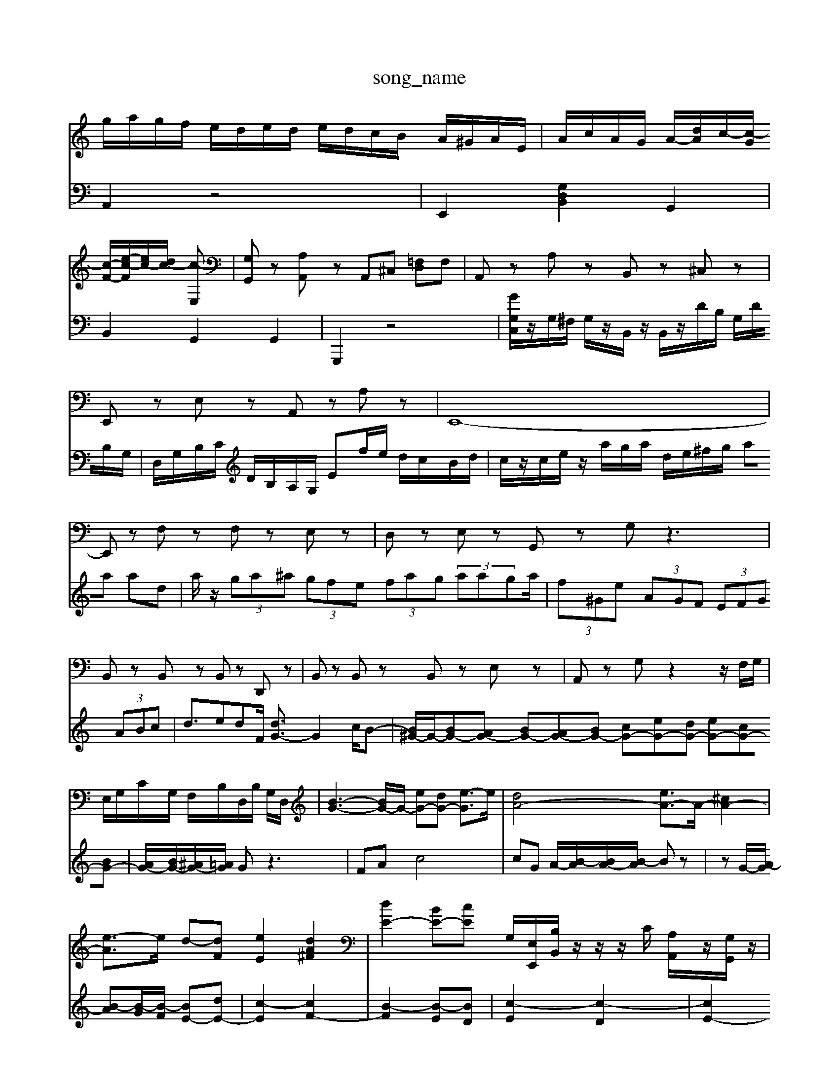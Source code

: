 X: 1
T:song_name
K:C B,G Bd|
g/2a/2g/2f/2 e/2d/2e/2d/2 e/2d/2c/2B/2 A/2^G/2A/2E/2| \
A/2c/2A/2G/2 A/2-[dA]/2c/2-[c-G]/2 [c-F-]/2[e-c-F]/2[ec-]/2[dc-]/2 [c-E,]| \
[G,G,,]z [A,A,,]z A,,^C, [=F,D,]F,| \
A,,z A,z B,,z ^C,z|
E,,z E,z A,,z A,z| \
E,,8-| \
E,,z F,z F,z E,z| \
D,z E,z G,,z G,z3|
B,,z B,,z B,,z D,,z| \
B,,z B,,z B,,z E,z| \
A,,z G,z2z/2F,/2G,/2|
E,/2G,/2C/2G,/2 F,/2B,/2D,/2B,/2 G,/2D,/2| \
[B-G-]3[BG-]/2G/2- [eG-][dG-] [e-G]3/2e/2| \
[dA-]4 [eA-]3/2A/2- [^cA-]2|
[e-A]3/2e/2 d-[dF] [eE]2 [dA^F]2| \
[dE-]2 [BE-][cE] [G,-]/2[E,E,,]/2[B,B,,]/2 z/2z/2z/2C/2 [A,A,,]/2z/2[G,G,,]/2z/2| \
[A,G,,]/2z/2B,/2[DB,^G,]/2B,]/2 [g-B]/2[gc]/2[e-B]/2[ec]/2 [A-C]/2[ABC]/2[d-B,]/2[dA,]/2| \
[dG,]/2[BG,]/2[AA,]/2[BG,]/2 [^G,E,]/2[CA,]/2[B=G,]/2[cF,]/2 [d^A,-]/2[eA,]/2[dF-]/2[=dF]/2 [dD-]/2[eD-]/2[^AD-]/2[=d^G]/2 A/2-[A-G]/2[A-F]/2[AE]/2 F/2-[cF-]/2[BF-]/2[dF]/2|
[GB,-]/2[dB,-]/2[BB,]/2B/2 [cA-]/2[dA-]/2[cA]/2A/2- [B-A]/2[B-^G]/2B/2B/2 [cA-]/2[dA]/2G/2-[cG-]/2| \
[B-G]/2[B-C]/2B/2-[B-F]/2 [B-E]/2[B-D]/2B/2-[B-D]/2 [B-E]/2[B-F]/2B/2-[B-G]/2 [BE-]/2[e-E]/2e/2D/2 G/2B/2d/2B/2 f/2d/2b/2d/2| \
[c-C]2 [cD]2 [B-G]2| \
[B-E]2 [B-D]2 [B-F]2| \
[BG-]3/2G/2- [BG]2 [cG-][AG-]|
[BG-]3[c-G]/2c/2 [F,-D,D,^F,,]/2 [E,-D,-B,,]/2[E,-D,C,A,,-]/2[E,-D,-A,,-A,,]/2[E,-D,A,,F,,]/2| \
[E,-D,-G,,]/2[E,-D,-G,,B,,,]/2[E,D,-C,,-]/2[C,-^G,,D,,]/2 [C,-=A,,-E,,]/2[C,-A,,-D,,]/2[C,-A,,E,,]/2[C,A,,]/2 D,,/2-[F,,D,,-]/2D,,/2-[G,,D,,]/2 [G,,D,,-]/2[A,,D,,-]/2[=G,D,,-]/2[A,,D,,-]/2|
[B,,D,,-]2 [^C,-D,,-]/2[C,D,,-]/2[D,-B,,-C,,]/2[B,D,-B,,,]/2 [D,C,A,,,-]/2A,,,/2z3/2z/2 (3A,,B,,A,,  (3B,,E,D,  (3D,E,F,| \
 (3E,/2F,/2G,/2 (3F,/2G,/2F,/2  (3G,/2F,/2G,/2 (2G,/2 A,,/2F,/2G,/2A,/2 G,/2F,/2E,/2D,/2 C,/2C/2A,/2B,/2| \
C,G,/2A,/2 B,G,/2F,/2 E,/2D/2-D][dG,]|
[DC,]4| \
[^G-E,]2 [G-F,]2| \
[GE,-]2 [AE,]2| \
[DG,-]2| \
[DG,-]2|
[B,G,-]2| \
[EG,]2| \
B,2| \
C,2|
E,2| \
A,2| \
G,2| \
A,2 E,2 A,2|
^A,2 C2| \
^F,2-| \
^F,2| \
^D,2| \
E,2 A,,2|
^F,,4| \
E,,4| \
A,,,4-| \
A,,,4|
z4| \
z2 A,,,] [F,-A,,,][F,B,,,]| \
[E,-E,,,]2 [E,D,,-][D,C,,] [^G,,G,,,-]2 G,,,2| \
[A,,,,-C,,,-]6| \
[A,,-C,,,-]4 [A,-C,,-G,,,-]3/2[A,-G,,D,,]/2 [A,A,,-C,,]2| \
[A,,E,,-]/2[A,,E,,-]/2[B,,E,,-]/2[B,,E,,-]/2 [C,E,,-]/2[B,,E,,-]/2[B,,E,,-]/2[^C,E,,]/2 [D,D,,-]/2[A,,D,,-]/2[B,,D,,-]/2[A,,D,,]/2 [B,,D,,-]3B,,,| \
zA,2A, A<G FE|
F4 F2 e2| \
FG FG EF ^GF| \
E^D BE D4| \
E8|
V:2
A,,2 z4| \
E,,2 [G,D,B,,]2 G,,2| \
B,,2 G,,2 G,,2| \
G,,,2 z4|
[GG,C,]/2z/2G,/2^F,/2 G,/2z/2B,,/2z/2 B,,/2z/2D/2B,/2 G,/2D/2B,/2G,/2| \
D,/2G,/2B,/2C/2 D/2B,/2A,/2G,/2 Ef/2e/2 d/2c/2B/2d/2| \
c/2z/2c/2e/2 z/2a/2g/2a/2 d/2e/2^f/2g/2 aa ad| \
a/2z/2 (3ga^a (3gfe (3fag (3aaga/2| \
 (3f^Ge  (3AGF  (3EFG  (3ABc| \
d3/2edF/2 [dG-]3/2G2-c/2B-| \
[B^G-]/2G/2-[BG-][AG-] [BG-][AG-][BG-] [cG-][eG-][dG-] [eG-][cG-][BG-]|
[AG-]/2[BG-]/2[^AG-]/2[=AG]/2 Gz3| \
FA c4| \
cG A/2-[B-A]/2[BA-]/2[B-A]/2 Bz|
zG/2-[A-G]/2 [B-A][B-G]/2[B-F]/2 [BE-][dE-]| \
[c-E]2 [cF-]2| \
[B-F]2 [B-E][BD]|
[c-E]2 [c-D]2| \
[cE-]2 [BE]2| \
[cE-][BE-] [AE-][BE]| \
A2 A2|
[B^D-]2 [AD-][GD]| \
[^FE| \
Ef ez g2-|
ga ga ^ga| \
d'/2-[d'b-